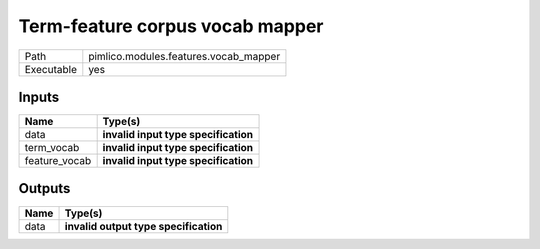 Term-feature corpus vocab mapper
~~~~~~~~~~~~~~~~~~~~~~~~~~~~~~~~

.. py:module:: pimlico.modules.features.vocab_mapper

+------------+---------------------------------------+
| Path       | pimlico.modules.features.vocab_mapper |
+------------+---------------------------------------+
| Executable | yes                                   |
+------------+---------------------------------------+

.. todo::

   Document this module

.. todo::

   Update to new datatypes system and add test pipeline


Inputs
======

+---------------+--------------------------------------+
| Name          | Type(s)                              |
+===============+======================================+
| data          | **invalid input type specification** |
+---------------+--------------------------------------+
| term_vocab    | **invalid input type specification** |
+---------------+--------------------------------------+
| feature_vocab | **invalid input type specification** |
+---------------+--------------------------------------+

Outputs
=======

+------+---------------------------------------+
| Name | Type(s)                               |
+======+=======================================+
| data | **invalid output type specification** |
+------+---------------------------------------+

